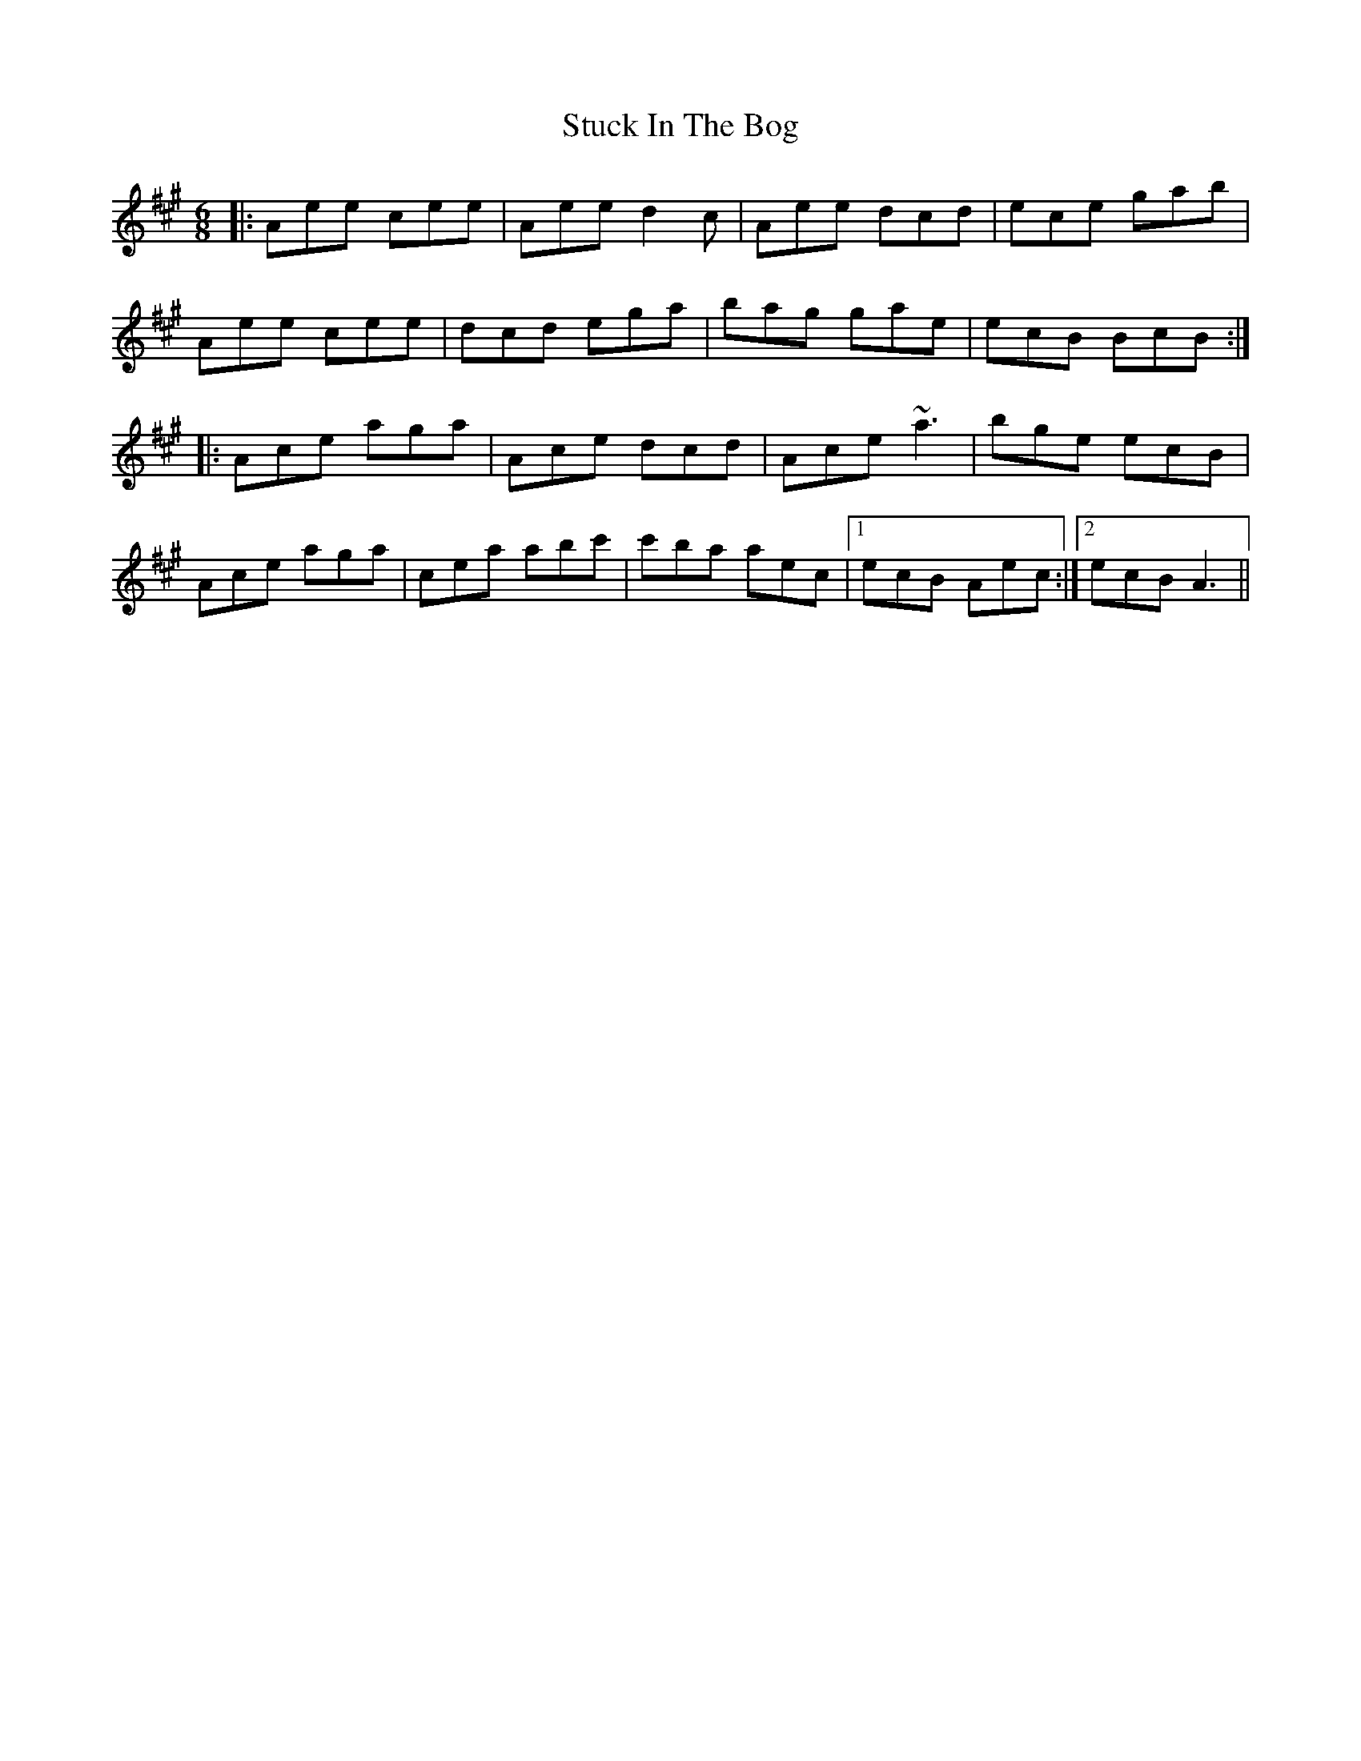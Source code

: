 X: 38778
T: Stuck In The Bog
R: jig
M: 6/8
K: Amajor
|:Aee cee|Aee d2c|Aee dcd|ece gab|
Aee cee|dcd ega|bag gae|ecB BcB:|
|:Ace aga|Ace dcd|Ace ~a3|bge ecB|
Ace aga|cea abc'|c'ba aec|1 ecB Aec:|2 ecB A3||

